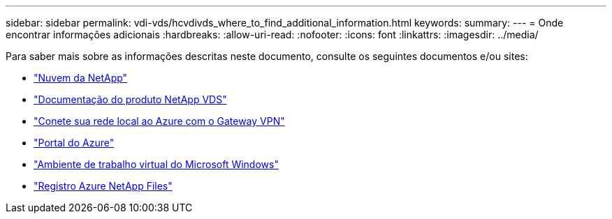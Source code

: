 ---
sidebar: sidebar 
permalink: vdi-vds/hcvdivds_where_to_find_additional_information.html 
keywords:  
summary:  
---
= Onde encontrar informações adicionais
:hardbreaks:
:allow-uri-read: 
:nofooter: 
:icons: font
:linkattrs: 
:imagesdir: ../media/


[role="lead"]
Para saber mais sobre as informações descritas neste documento, consulte os seguintes documentos e/ou sites:

* https://cloud.netapp.com/home["Nuvem da NetApp"]
* https://docs.netapp.com/us-en/virtual-desktop-service/index.html["Documentação do produto NetApp VDS"]
* https://docs.microsoft.com/en-us/learn/modules/connect-on-premises-network-with-vpn-gateway/["Conete sua rede local ao Azure com o Gateway VPN"]
* https://portal.azure.com/["Portal do Azure"]
* https://azure.microsoft.com/en-us/services/virtual-desktop/["Ambiente de trabalho virtual do Microsoft Windows"]
* https://docs.microsoft.com/en-us/azure/azure-netapp-files/azure-netapp-files-register?WT.mc_id=Portal-Microsoft_Azure_NetApp["Registro Azure NetApp Files"]

